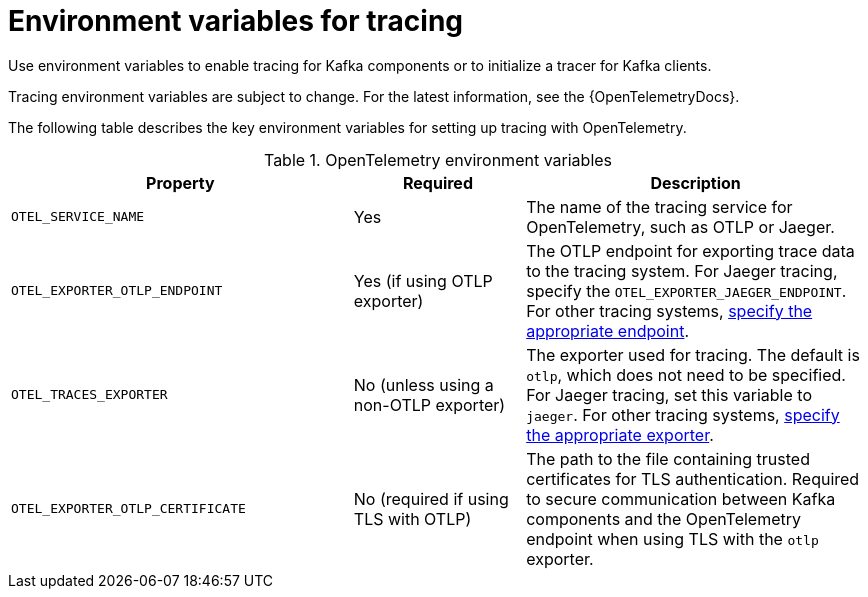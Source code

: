 // Module included in the following assemblies:
//
// assembly-distributed tracing.adoc

[id='ref-tracing-environment-variables-{context}']
= Environment variables for tracing

[role="_abstract"]
Use environment variables to enable tracing for Kafka components or to initialize a tracer for Kafka clients.

Tracing environment variables are subject to change. 
For the latest information, see the {OpenTelemetryDocs}.

The following table describes the key environment variables for setting up tracing with OpenTelemetry. 

.OpenTelemetry environment variables
[cols="2m,1,2",options="header"]
|===

|Property
|Required
|Description

|OTEL_SERVICE_NAME
|Yes
|The name of the tracing service for OpenTelemetry, such as OTLP or Jaeger.

|OTEL_EXPORTER_OTLP_ENDPOINT
|Yes (if using OTLP exporter)
|The OTLP endpoint for exporting trace data to the tracing system.
For Jaeger tracing, specify the `OTEL_EXPORTER_JAEGER_ENDPOINT`.
For other tracing systems, xref:proc-enabling-tracing-type-{context}[specify the appropriate endpoint]. 

|OTEL_TRACES_EXPORTER
|No (unless using a non-OTLP exporter)
|The exporter used for tracing. 
The default is `otlp`, which does not need to be specified. 
For Jaeger tracing, set this variable to `jaeger`. 
For other tracing systems, xref:proc-enabling-tracing-type-{context}[specify the appropriate exporter].

|OTEL_EXPORTER_OTLP_CERTIFICATE
|No (required if using TLS with OTLP)
|The path to the file containing trusted certificates for TLS authentication.
Required to secure communication between Kafka components and the OpenTelemetry endpoint when using TLS with the `otlp` exporter.

|===